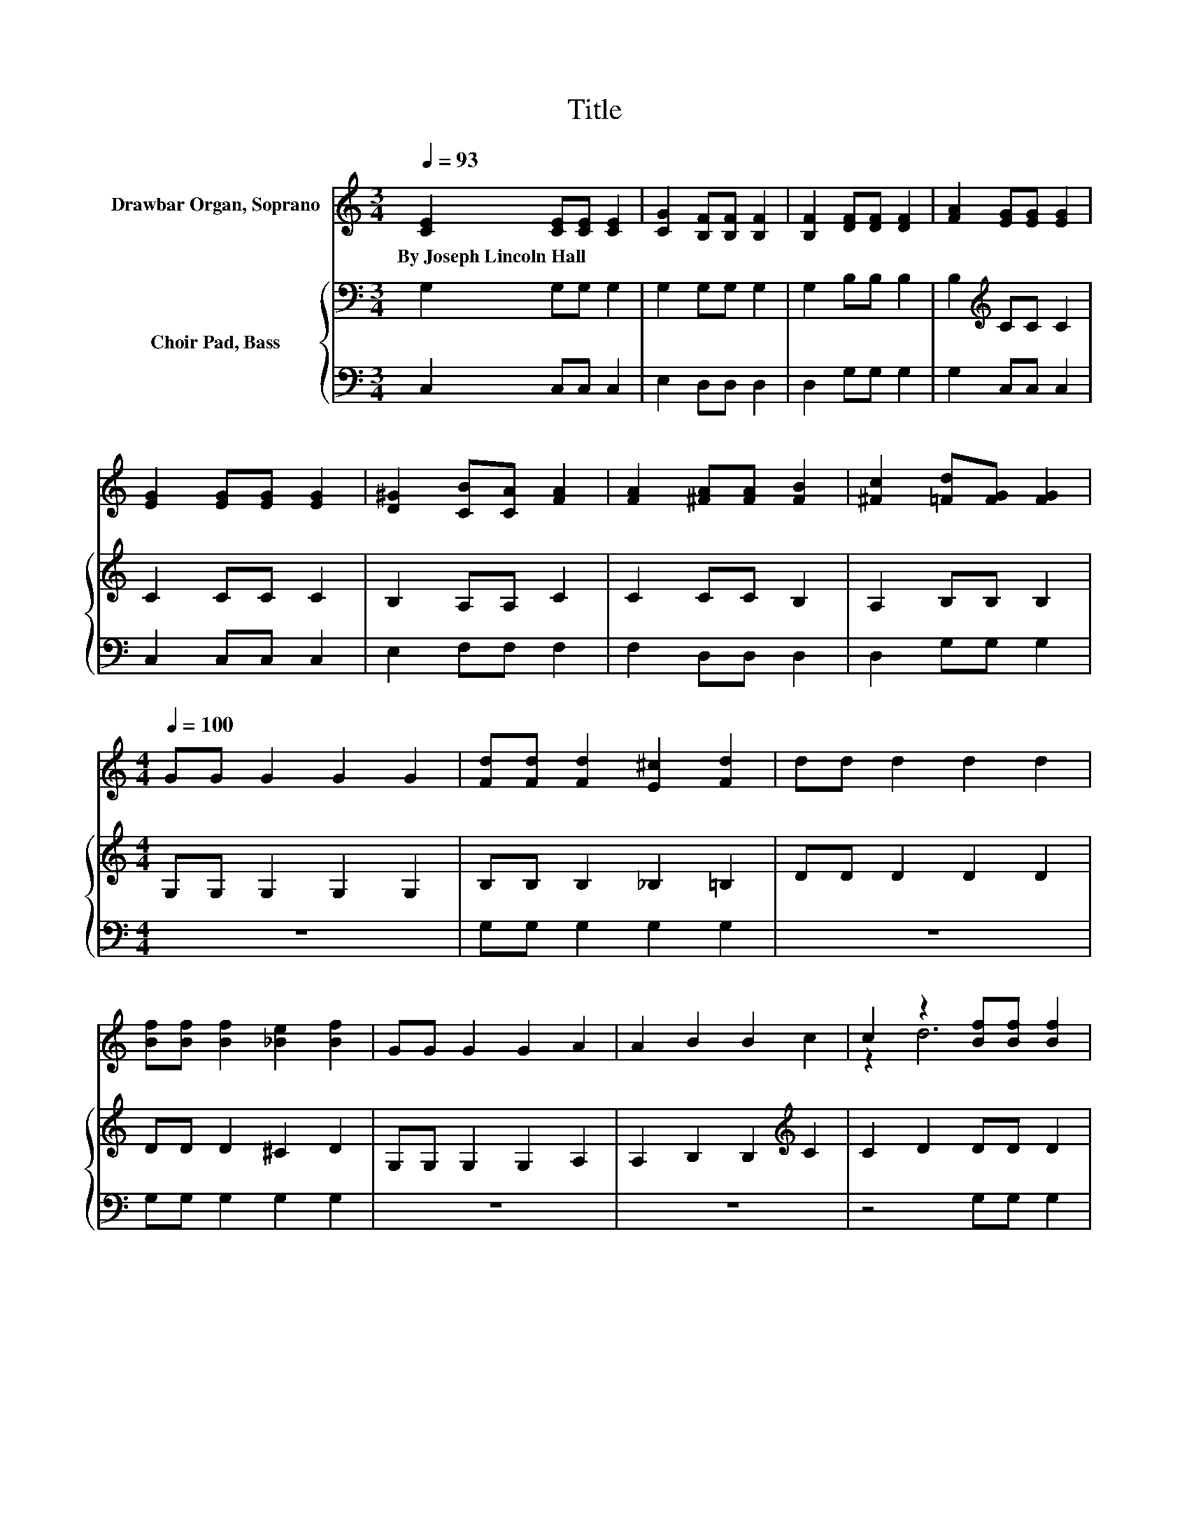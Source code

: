X:1
T:Title
%%score ( 1 2 ) { 3 | 4 }
L:1/8
Q:1/4=93
M:3/4
K:C
V:1 treble nm="Drawbar Organ, Soprano"
V:2 treble 
V:3 bass nm="Choir Pad, Bass"
V:4 bass 
V:1
 [CE]2 [CE][CE] [CE]2 | [CG]2 [B,F][B,F] [B,F]2 | [B,F]2 [DF][DF] [DF]2 | [FA]2 [EG][EG] [EG]2 | %4
w: By~Joseph~Lincoln~Hall * * *||||
 [EG]2 [EG][EG] [EG]2 | [D^G]2 [CB][CA] [FA]2 | [FA]2 [^FA][FA] [FB]2 | [^Fc]2 [=Fd][FG] [FG]2 | %8
w: ||||
[M:4/4][Q:1/4=100] GG G2 G2 G2 | [Fd][Fd] [Fd]2 [E^c]2 [Fd]2 | dd d2 d2 d2 | %11
w: |||
 [Bf][Bf] [Bf]2 [_Be]2 [Bf]2 | GG G2 G2 A2 | A2 B2 B2 c2 | c2 z2 [Bf][Bf] [Bf]2 | %15
w: ||||
 [_Be]2 [=Bf]2 [_Be]2 [=Bf]2 |[M:12/8] z2 c- c3 z2 G- G3 | %17
w: ||
 z2 A- A2[K:bass] D- D2[K:treble] F- F3- | F2 d- d3 z2 B- B3 | z2 c- c2 d- d2 e- e3- | %20
w: |||
 e2 e- e3 z2 c- c3/2 z/ ^c- | c2 d- d3 z2 B- B3 | %22
w: ||
 [DFA][EFG][Ge]- [Ge]2 [Ge] [Gd][Gc][Ff]- [Ff]2 [Af] | %23
w: |
 [Ae][Ad][Gc]- [Gc]2 [FB]- [FB]2 [Ec]- [Ec]3- | [Ec]3 z3 z6 |] %25
w: ||
V:2
 x6 | x6 | x6 | x6 | x6 | x6 | x6 | x6 |[M:4/4] x8 | x8 | x8 | x8 | x8 | x8 | z2 d6 | x8 | %16
[M:12/8] z3 [EG][EG][EG] B .A2 [CE][CE][CE] | %17
 ^F .G2 [D=F] .[DF]2[K:bass] [F,A,] .[F,A,]2[K:treble] [A,C][A,C][A,C] | %18
 [A,C] .[A,C]2 [FB][FB][FB] ^c .d2 [DFG][DFG][DFG] | A .G2 [EG] .[EG]2 [GB] .[GB]2 [Gc][Gc][Gc] | %20
 [Gc][Gc][E^G] [EG][EG][EG] [EGB][EGd][EA] [EA][EA][EA] | %21
 [EA][EA][DA] [DA][DA][DA] [DFA][DFA=c][DF] [DF][DF][DF] | x12 | x12 | x12 |] %25
V:3
 G,2 G,G, G,2 | G,2 G,G, G,2 | G,2 B,B, B,2 | B,2[K:treble] CC C2 | C2 CC C2 | B,2 A,A, C2 | %6
 C2 CC B,2 | A,2 B,B, B,2 |[M:4/4] G,G, G,2 G,2 G,2 | B,B, B,2 _B,2 =B,2 | DD D2 D2 D2 | %11
 DD D2 ^C2 D2 | G,G, G,2 G,2 A,2 | A,2 B,2 B,2[K:treble] C2 | C2 D2 DD D2 | ^C2 D2 C2 D2 | %16
[M:12/8] z2 C- C2 C[K:bass] B,A,G,- G,2 G, | ^F,G,A,- A,2 D,- D,2 D,- D,3- | %18
 D,2[K:treble] D- D3 ^CDB,- B,3 | A,G,C- C2 D- D2 E- E3- | %20
 E2[K:bass] E,- E,2 ^G,- G,2 A,- A,2 =G,- | G,2 ^F,- F,2 D,- D,2 G,- G,2 B,- | %22
 B,2[K:treble] C- C3/2 z/ C CCC- C2 C | FFE- E2 D- D2 C- C3- | C3 z3 z6 |] %25
V:4
 C,2 C,C, C,2 | E,2 D,D, D,2 | D,2 G,G, G,2 | G,2 C,C, C,2 | C,2 C,C, C,2 | E,2 F,F, F,2 | %6
 F,2 D,D, D,2 | D,2 G,G, G,2 |[M:4/4] z8 | G,G, G,2 G,2 G,2 | z8 | G,G, G,2 G,2 G,2 | z8 | z8 | %14
 z4 G,G, G,2 | G,2 G,2 G,2 G,2 |[M:12/8] z12 | z12 | z12 | z12 | %20
 z2 E,,- E,,2 ^G,,- G,,2 A,,- A,,2 =G,,- | G,,2 ^F,,- F,,2 D,,- D,,2 G,,- G,,2 B,,- | %22
 B,,3 z2 _B, B,B,A,- A,2 F, | D,D,G,- G,2 G,- G,2 C,- C,3- | C,3 z3 z6 |] %25

